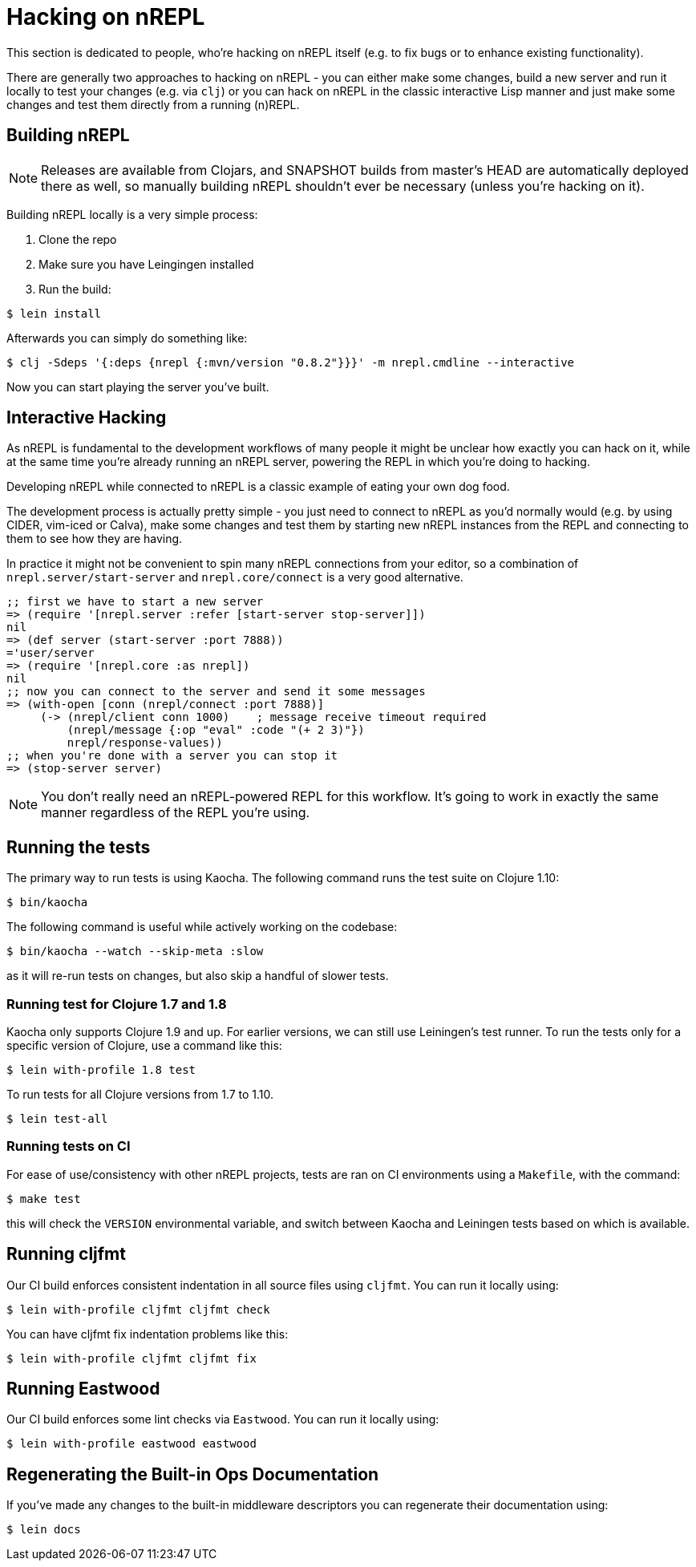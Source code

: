 = Hacking on nREPL

This section is dedicated to people, who're hacking on nREPL itself (e.g. to fix bugs or to enhance
existing functionality).

There are generally two approaches to hacking on nREPL - you can either make some changes, build a new server
and run it locally to test your changes (e.g. via `clj`) or you can hack on nREPL in the classic
interactive Lisp manner and just make some changes and test them directly from a running (n)REPL.

== Building nREPL

NOTE: Releases are available from Clojars, and SNAPSHOT builds from master's
HEAD are automatically deployed there as well, so manually building
nREPL shouldn't ever be necessary (unless you're hacking on it).

Building nREPL locally is a very simple process:

. Clone the repo
. Make sure you have Leingingen installed
. Run the build:

[source,shell]
----
$ lein install
----

Afterwards you can simply do something like:

[source,shell]
----
$ clj -Sdeps '{:deps {nrepl {:mvn/version "0.8.2"}}}' -m nrepl.cmdline --interactive
----

Now you can start playing the server you've built.

== Interactive Hacking

As nREPL is fundamental to the development workflows of many people it might be
unclear how exactly you can hack on it, while at the same time you're already
running an nREPL server, powering the REPL in which you're doing to hacking.

Developing nREPL while connected to nREPL is a classic example of eating your own dog food.

The development process is actually pretty simple - you just need to
connect to nREPL as you'd normally would (e.g. by using CIDER, vim-iced or Calva), make
some changes and test them by starting new nREPL instances from the
REPL and connecting to them to see how they are having.

In practice it might not be convenient to spin many nREPL connections
from your editor, so a combination of `nrepl.server/start-server` and
`nrepl.core/connect` is a very good alternative.

[source,clojure]
----
;; first we have to start a new server
=> (require '[nrepl.server :refer [start-server stop-server]])
nil
=> (def server (start-server :port 7888))
='user/server
=> (require '[nrepl.core :as nrepl])
nil
;; now you can connect to the server and send it some messages
=> (with-open [conn (nrepl/connect :port 7888)]
     (-> (nrepl/client conn 1000)    ; message receive timeout required
         (nrepl/message {:op "eval" :code "(+ 2 3)"})
         nrepl/response-values))
;; when you're done with a server you can stop it
=> (stop-server server)
----


NOTE: You don't really need an nREPL-powered REPL for this
workflow. It's going to work in exactly the same manner regardless of
the REPL you're using.

== Running the tests

The primary way to run tests is using Kaocha. The following command runs
the test suite on Clojure 1.10:

[source,shell]
----
$ bin/kaocha
----

The following command is useful while actively working on the codebase:

[source,shell]
----
$ bin/kaocha --watch --skip-meta :slow
----

as it will re-run tests on changes, but also skip a handful of slower tests.

=== Running test for Clojure 1.7 and 1.8

Kaocha only supports Clojure 1.9 and up. For earlier versions, we can still use
Leiningen's test runner. To run the tests only for a specific version of Clojure,
use a command like this:

[source,shell]
----
$ lein with-profile 1.8 test
----

To run tests for all Clojure versions from 1.7 to 1.10.

[source,shell]
----
$ lein test-all
----

=== Running tests on CI

For ease of use/consistency with other nREPL projects, tests are ran on CI
environments using a `Makefile`, with the command:

[source,shell]
----
$ make test
----

this will check the `VERSION` environmental variable, and switch between Kaocha
and Leiningen tests based on which is available.

== Running cljfmt

Our CI build enforces consistent indentation in all source files using `cljfmt`. You can run it
locally using:

[source,shell]
----
$ lein with-profile cljfmt cljfmt check
----

You can have cljfmt fix indentation problems like this:

[source,shell]
----
$ lein with-profile cljfmt cljfmt fix
----

== Running Eastwood

Our CI build enforces some lint checks via `Eastwood`. You can run it
locally using:

[source,shell]
----
$ lein with-profile eastwood eastwood
----

== Regenerating the Built-in Ops Documentation

If you've made any changes to the built-in middleware descriptors you can regenerate their documentation using:

[source,shell]
----
$ lein docs
----
